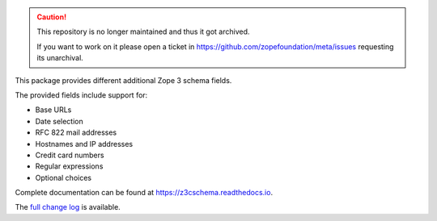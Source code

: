 .. caution::

    This repository is no longer maintained and thus it got archived.

    If you want to work on it please open a ticket in
    https://github.com/zopefoundation/meta/issues requesting its unarchival.

.. image:: https://readthedocs.org/projects/z3cschema/badge/?version=latest
    :target: https://z3cschema.readthedocs.io/en/latest/?badge=latest
    :alt: Documentation Status

This package provides different additional Zope 3 schema fields.

The provided fields include support for:

- Base URLs
- Date selection
- RFC 822 mail addresses
- Hostnames and IP addresses
- Credit card numbers
- Regular expressions
- Optional choices

Complete documentation can be found at https://z3cschema.readthedocs.io.

The `full change log <https://z3cschema.readthedocs.io/en/latest/changelog.html>`_ is available.
